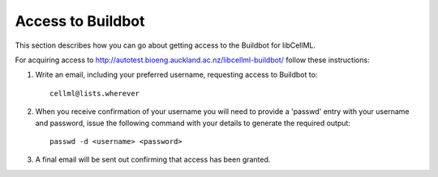 .. _Developer Access to Buildbot for CellML:

==================
Access to Buildbot
==================

This section describes how you can go about getting access to the Buildbot for libCellML.

For acquiring access to http://autotest.bioeng.auckland.ac.nz/libcellml-buildbot/ follow these instructions:

#. Write an email, including your preferred username, requesting access to Buildbot to::

     cellml@lists.wherever

#. When you receive confirmation of your username you will need to provide a 'passwd' entry with your username and password, issue the following command with your details to generate the required output::

     passwd -d <username> <password>
   
#. A final email will be sent out confirming that access has been granted.